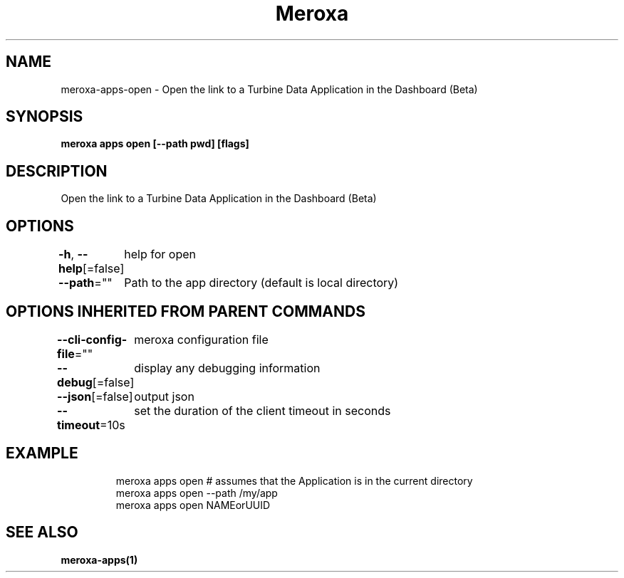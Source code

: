 .nh
.TH "Meroxa" "1" "Mar 2023" "Meroxa CLI " "Meroxa Manual"

.SH NAME
.PP
meroxa-apps-open - Open the link to a Turbine Data Application in the Dashboard (Beta)


.SH SYNOPSIS
.PP
\fBmeroxa apps open [--path pwd] [flags]\fP


.SH DESCRIPTION
.PP
Open the link to a Turbine Data Application in the Dashboard (Beta)


.SH OPTIONS
.PP
\fB-h\fP, \fB--help\fP[=false]
	help for open

.PP
\fB--path\fP=""
	Path to the app directory (default is local directory)


.SH OPTIONS INHERITED FROM PARENT COMMANDS
.PP
\fB--cli-config-file\fP=""
	meroxa configuration file

.PP
\fB--debug\fP[=false]
	display any debugging information

.PP
\fB--json\fP[=false]
	output json

.PP
\fB--timeout\fP=10s
	set the duration of the client timeout in seconds


.SH EXAMPLE
.PP
.RS

.nf
meroxa apps open # assumes that the Application is in the current directory
meroxa apps open --path /my/app
meroxa apps open NAMEorUUID

.fi
.RE


.SH SEE ALSO
.PP
\fBmeroxa-apps(1)\fP

